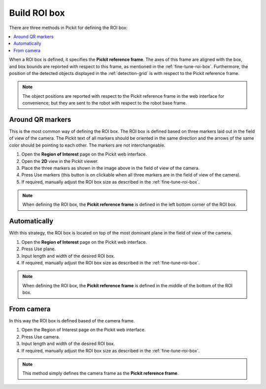 .. _build-roi-box:

Build ROI box
-------------

There are three methods in Pickit for defining the ROI box:

.. contents::
    :backlinks: top
    :local:
    :depth: 1

When a ROI box is defined, it specifies the **Pickit reference frame**.
The axes of this frame are aligned with the box, and box bounds are
reported with respect to this frame, as mentioned in the :ref:`fine-tune-roi-box`. Furthermore, the
position of the detected objects displayed in the :ref:`detection-grid`
is with respect to the Pickit reference frame.

.. note:: The object positions are reported with respect to the Pickit
   reference frame in the web interface for convenience; but they are sent to the robot with respect to
   the robot base frame.

.. _Use-markers:

Around QR markers
~~~~~~~~~~~~~~~~~

This is the most common way of defining the ROI box. The ROI box is
defined based on three markers laid out in the field of view of the
camera. The Pickit text of all markers should be oriented in the same
direction and the arrows of the same color should be pointing to each other.
The markers are not interchangeable.

.. image:: /assets/images/Documentation/Roi-markers.jpg

#. Open the **Region of Interest** page on the Pickit web interface.
#. Open the **2D** view in the Pickit viewer.
#. Place the three markers as shown in the image above in the field of
   view of the camera.
#. Press Use markers (this button is on clickable when all three markers
   are in the field of view of the camera).
#. If required, manually adjust the ROI box size as described in
   the :ref:`fine-tune-roi-box`.

.. note:: When defining the ROI box, the \ **Pickit reference
   frame** is defined in the left bottom corner of the ROI box.

Automatically
~~~~~~~~~~~~~

With this strategy, the ROI box is located on top of the most dominant
plane in the field of view of the camera.

#. Open the **Region of Interest** page on the Pickit web interface.
#. Press Use plane.
#. Input length and width of the desired ROI box.
#. If required, manually adjust the ROI box size as described in
   the :ref:`fine-tune-roi-box`.

.. note:: When defining the ROI box, the **Pickit reference
   frame** is defined in the middle of the bottom of the ROI box.

From camera
~~~~~~~~~~~

In this way the ROI box is defined based of the camera frame.

#. Open the Region of Interest page on the Pickit web interface.
#. Press Use camera.
#. Input length and width of the desired ROI box.
#. If required, manually adjust the ROI box size as described in
   the :ref:`fine-tune-roi-box`.

.. note:: This method simply defines the camera frame as the **Pickit
   reference frame**.